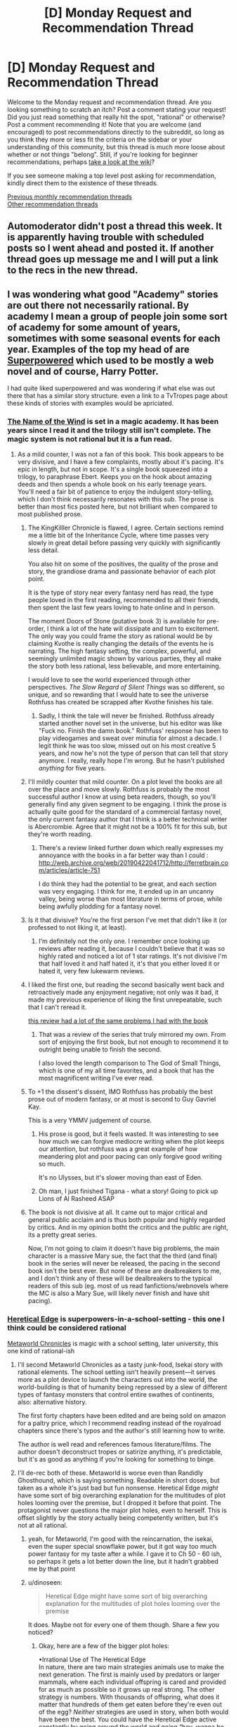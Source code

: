 #+TITLE: [D] Monday Request and Recommendation Thread

* [D] Monday Request and Recommendation Thread
:PROPERTIES:
:Author: andor3333
:Score: 53
:DateUnix: 1568075064.0
:DateShort: 2019-Sep-10
:END:
Welcome to the Monday request and recommendation thread. Are you looking something to scratch an itch? Post a comment stating your request! Did you just read something that really hit the spot, "rational" or otherwise? Post a comment recommending it! Note that you are welcome (and encouraged) to post recommendations directly to the subreddit, so long as you think they more or less fit the criteria on the sidebar or your understanding of this community, but this thread is much more loose about whether or not things "belong". Still, if you're looking for beginner recommendations, perhaps [[https://www.reddit.com/r/rational/wiki][take a look at the wiki]]?

If you see someone making a top level post asking for recommendation, kindly direct them to the existence of these threads.

[[http://www.reddit.com/r/rational/wiki/monthlyrecommendation][Previous monthly recommendation threads]]\\
[[http://pastebin.com/SbME9sXy][Other recommendation threads]]


** Automoderator didn't post a thread this week. It is apparently having trouble with scheduled posts so I went ahead and posted it. If another thread goes up message me and I will put a link to the recs in the new thread.
:PROPERTIES:
:Author: andor3333
:Score: 16
:DateUnix: 1568075147.0
:DateShort: 2019-Sep-10
:END:


** I was wondering what good "Academy" stories are out there not necessarily rational. By academy I mean a group of people join some sort of academy for some amount of years, sometimes with some seasonal events for each year. Examples of the top my head of are [[http://www.drewhayesnovels.com/superpowereds][Superpowered]] which used to be mostly a web novel and of course, Harry Potter.

I had quite liked superpowered and was wondering if what else was out there that has a similar story structure. even a link to a TvTropes page about these kinds of stories with examples would be apriciated.
:PROPERTIES:
:Author: dabmg10
:Score: 14
:DateUnix: 1568075927.0
:DateShort: 2019-Sep-10
:END:

*** [[https://www.goodreads.com/book/show/186074.The_Name_of_the_Wind][The Name of the Wind]] is set in a magic academy. It has been years since I read it and the trilogy still isn't complete. The magic system is not rational but it is a fun read.
:PROPERTIES:
:Author: andor3333
:Score: 14
:DateUnix: 1568092650.0
:DateShort: 2019-Sep-10
:END:

**** As a mild counter, I was not a fan of this book. This book appears to be very divisive, and I have a few complaints, mostly about it's pacing. It's epic in length, but not in scope. It's a single book squeezed into a trilogy, to paraphrase Ebert. Keeps you on the hook about amazing deeds and then spends a whole book on his early teenage years.\\
You'll need a fair bit of patience to enjoy the indulgent story-telling, which I don't think necessarily resonates with this sub. The prose is better than most fics posted here, but not brilliant when compared to most published prose.
:PROPERTIES:
:Author: ProfessorPhi
:Score: 9
:DateUnix: 1568121574.0
:DateShort: 2019-Sep-10
:END:

***** The KingKilller Chronicle is flawed, I agree. Certain sections remind me a little bit of the Inheritance Cycle, where time passes very slowly in great detail before passing very quickly with significantly less detail.

You also hit on some of the positives, the quality of the prose and story, the grandiose drama and passionate behavior of each plot point.

It is the type of story near every fantasy nerd has read, the type people loved in the first reading, recommended to all their friends, then spent the last few years loving to hate online and in person.

The moment Doors of Stone (putative book 3) is available for pre-order, I think a lot of the hate will dissipate and turn to excitement. The only way you could frame the story as rational would be by claiming Kvothe is really changing the details of the events he is narrating. The high fantasy setting, the complex, powerful, and seemingly unlimited magic shown by various parties, they all make the story both less rational, less believable, and more entertaining.

I would love to see the world experienced through other perspectives. /The Slow Regard of Silent Things/ was so different, so unique, and so rewarding that I would hate to see the universe Rothfuss has created be scrapped after Kvothe finishes his tale.
:PROPERTIES:
:Author: Dent7777
:Score: 11
:DateUnix: 1568140086.0
:DateShort: 2019-Sep-10
:END:

****** Sadly, I think the tale will never be finished. Rothfuss already started another novel set in the universe, but his editor was like "Fuck no. Finish the damn book." Rothfuss' response has been to play videogames and sweat over minutia for almost a decade. I legit think he was too slow, missed out on his most creative 5 years, and now he's not the type of person that can tell that story anymore. I really, really hope I'm wrong. But he hasn't published /anything/ for five years.
:PROPERTIES:
:Author: somerando11
:Score: 13
:DateUnix: 1568168148.0
:DateShort: 2019-Sep-11
:END:


***** I'll mildly counter that mild counter. On a plot level the books are all over the place and move slowly. Rothfuss is probably the most successful author I know at using beta readers, though, so you'll generally find any given segment to be engaging. I think the prose is actually quite good for the standard of a commercial fantasy novel, the only current fantasy author that I think is a better technical writer is Abercrombie. Agree that it might not be a 100% fit for this sub, but they're worth reading.
:PROPERTIES:
:Author: Amonwilde
:Score: 8
:DateUnix: 1568130691.0
:DateShort: 2019-Sep-10
:END:

****** There's a review linked further down which really expresses my annoyance with the books in a far better way than I could : [[http://web.archive.org/web/20190422041712/http://ferretbrain.com/articles/article-751]]

I do think they had the potential to be great, and each section was very engaging. I think for me, it ended up in an uncanny valley, being worse than most literature in terms of prose, while being awfully plodding for a fantasy novel.
:PROPERTIES:
:Author: ProfessorPhi
:Score: 2
:DateUnix: 1568237593.0
:DateShort: 2019-Sep-12
:END:


***** Is it that divisive? You're the first person I've met that didn't like it (or professed to not liking it, at least).
:PROPERTIES:
:Author: iftttAcct2
:Score: 3
:DateUnix: 1568150869.0
:DateShort: 2019-Sep-11
:END:

****** I'm definitely not the only one. I remember once looking up reviews after reading it, because I couldn't believe that it was so highly rated and noticed a lot of 1 star ratings. It's not divisive I'm that half loved it and half hated it, it's that you either loved it or hated it, very few lukewarm reviews.
:PROPERTIES:
:Author: ProfessorPhi
:Score: 3
:DateUnix: 1568237689.0
:DateShort: 2019-Sep-12
:END:


***** I liked the first one, but reading the second basically went back and retroactively made any enjoyment negative; not only was it bad, it made my previous experience of liking the first unrepeatable, such that I can't reread it.

[[http://web.archive.org/web/20190422041712/http://ferretbrain.com/articles/article-751][this review had a lot of the same problems I had with the book]]
:PROPERTIES:
:Author: Escapement
:Score: 3
:DateUnix: 1568159939.0
:DateShort: 2019-Sep-11
:END:

****** That was a review of the series that truly mirrored my own. From sort of enjoying the first book, but not enough to recommend it to outright being unable to finish the second.

I also loved the length comparison to The God of Small Things, which is one of my all time favorites, and a book that has the most magnificent writing I've ever read.
:PROPERTIES:
:Author: ProfessorPhi
:Score: 1
:DateUnix: 1568237323.0
:DateShort: 2019-Sep-12
:END:


***** To +1 the dissent's dissent, IMO Rothfuss has probably the best prose out of modern fantasy, or at most is second to Guy Gavriel Kay.

This is a very YMMV judgement of course.
:PROPERTIES:
:Author: Anderkent
:Score: 2
:DateUnix: 1568232571.0
:DateShort: 2019-Sep-12
:END:

****** His prose is good, but it feels wasted. It was interesting to see how much we can forgive mediocre writing when the plot keeps our attention, but rothfuss was a great example of how meandering plot and poor pacing can only forgive good writing so much.

It's no Ulysses, but it's slower moving than east of Eden.
:PROPERTIES:
:Author: ProfessorPhi
:Score: 4
:DateUnix: 1568237799.0
:DateShort: 2019-Sep-12
:END:


****** Oh man, I just finished Tigana - what a story! Going to pick up Lions of Al Rasheed ASAP
:PROPERTIES:
:Author: jaghataikhan
:Score: 1
:DateUnix: 1568246700.0
:DateShort: 2019-Sep-12
:END:


***** The book is not divisive at all. It came out to major critical and general public acclaim and is thus both popular and highly regarded by critics. And in my opinion botht the critics and the public are right, its a pretty great series.

Now, I'm not going to claim it doesn't have big problems, the main character is a massive Mary sue, the fact that the third (and final) book in the series will never be released, the pacing in the second book isn't the best ever. But none of these are dealbreakers to me, and I don't think any of these will be dealbreakers to the typical readers of this sub (eg. most of us read fanfictions/webnovels where the MC is also a Mary Sue, will likely never finish and have shit pacing).
:PROPERTIES:
:Author: meangreenking
:Score: 1
:DateUnix: 1568228599.0
:DateShort: 2019-Sep-11
:END:


*** [[https://tvtropes.org/pmwiki/pmwiki.php/Literature/HereticalEdge][Heretical Edge]] is superpowers-in-a-school-setting - this one I think could be considered rational

[[https://www.royalroad.com/fiction/14167/metaworld-chronicles?reviews=2][Metaworld Chronicles]] is magic with a school setting, later university, this one kind of rational-ish
:PROPERTIES:
:Author: BausMANGO
:Score: 13
:DateUnix: 1568077415.0
:DateShort: 2019-Sep-10
:END:

**** I'll second Metaworld Chronicles as a tasty junk-food, Isekai story with rational elements. The school setting isn't heavily present---it serves more as a plot device to launch the characters out into the world, the world-building is that of humanity being repressed by a slew of different types of fantasy monsters that control entire swathes of continents, also: alternative history.

The first forty chapters have been edited and are being sold on amazon for a paltry price, which I recommend reading instead of the royalroad chapters since there's typos and the author's still learning how to write.

The author is well read and references famous literature/films. The author doesn't deconstruct tropes or satirize anything, it's predictable, but it's as good as anything if you're looking for something to binge.
:PROPERTIES:
:Author: CremeCrimson
:Score: 11
:DateUnix: 1568101789.0
:DateShort: 2019-Sep-10
:END:


**** I'll de-rec both of these. Metaworld is worse even than Randidly Ghosthound, which is saying something. Readable in short doses, but taken as a whole it's just bad but fun nonsense. Heretical Edge /might/ have some sort of big overarching explanation for the multitudes of plot holes looming over the premise, but I dropped it before that point. The protagonist never questions the major plot holes, even to herself. This is offset slightly by the story actually being competently written, but it's not at all rational.
:PROPERTIES:
:Author: Lightwavers
:Score: 17
:DateUnix: 1568128885.0
:DateShort: 2019-Sep-10
:END:

***** yeah, for Metaworld, I'm good with the reincarnation, the isekai, even the super special snowflake power, but it got way too much power fantasy for my taste after a while. I gave it to Ch 50 - 60 ish, so perhaps it gets a lot better down the line, but it hadn't grabbed me by that point
:PROPERTIES:
:Author: jaghataikhan
:Score: 4
:DateUnix: 1568246573.0
:DateShort: 2019-Sep-12
:END:


***** u/dinoseen:
#+begin_quote
  Heretical Edge might have some sort of big overarching explanation for the multitudes of plot holes looming over the premise
#+end_quote

It does. Maybe not for every one of them though. Share a few you noticed?
:PROPERTIES:
:Author: dinoseen
:Score: 1
:DateUnix: 1568172295.0
:DateShort: 2019-Sep-11
:END:

****** Okay, here are a few of the bigger plot holes:

•Irrational Use of The Heretical Edge\\
In nature, there are two main strategies animals use to make the next generation. The first is mainly used by predators or larger mammals, where each individual offspring is cared and provided for as much as possible so it grows up real strong. The other strategy is numbers. With thousands of offspring, what does it matter that hundreds of them get eaten before they're even out of the egg? /Neither/ strategies are used in story, when both would have been the best. You could have the Heretical Edge active constantly by going around the world and going “hey, wanna be a magic person?” Then let them sink or swim on their own merit. Meanwhile, the normal screening procedures in the story let people go to magic island school where they're given a constant stream of high level monsters to deal the last blow to until every one of these students has their bases covered. The latter scenario happens /once/ to give everyone a small amount of regeneration. And apparently these weak kills /stack/! But no, only give one weak toad monster to each person.

•Worldwide Interaction\\
I get it, the author was too lazy to figure out how magic teleporting mirrors would have impacted shipping and the economy and all that. Still, at least a mention of /why/ they couldn't sell magic mirrors would fix this. Or even an idle thought from the main character. Sure, the monsters have an antimemetic effect, that's all well and good, but the magic itself isn't inherently unknowable. Set up magic healing thingies and call them technology. Save lives.

•Eden's Garden of Idiots\\
At least this one requires a presumably slow growing fruit instead of being flashed by a big light to become a Heretic, but come on---none of these guys give the newbies free monster kills either. Everyone's supposed to be a badass killer from the age of like nine or whatever and even these guys lack a few caged dinosaurs that the kids can poke to death.

•Magic is Programming\\
The story uses this trope and then does nothing with it. Exploding stones? Sure. More complex devices? Not even mentioned.

•Oh No Killers But Let's Not Be Too Hasty\\
So there's sabotage meant to kill someone, an ambush meant to kill someone, a teacher is dead, and the staff isn't pulling everyone out of class to personally be interviewed with Super Lie Detector spells from day one. That Heretic who's supposed to be investigating is only mentioned in passing and then does nothing because we can't have authority figures actually being useful.

•Guy Kills a World And It's Fine I Guess\\
Hey protagonist, this guy murdered an entire planet. You gonna tell your teachers, or ... no, okay, guess not. Good luck facing him later. Alone. You moron.
:PROPERTIES:
:Author: Lightwavers
:Score: 10
:DateUnix: 1568174512.0
:DateShort: 2019-Sep-11
:END:

******* It's been a while since I got caught up on reading Heretical Edge but the reason they don't just line up tons of monsters for the kids is because it's explained that easy kills for the Reaper-based Heretics drives them insane with bloodlust

The useless administration is also explained but I'm a little more fuzzy on it, IIRC there's a lot of high level conspiracy stuff like half the staff is secretly brainwashed and/or aliens and the actual non-compromised staff can't do anything for their own reasons

Honestly, I can see where you're coming from. A lot of Cerulean's work is like this, where plot points are set up over multiple arcs, and it can get really frustrating waiting weeks or months for a real explanation as to why an otherwise semi-rational story has such a glaring plot hole.
:PROPERTIES:
:Author: ACCBDD
:Score: 3
:DateUnix: 1568185002.0
:DateShort: 2019-Sep-11
:END:

******** Yeah, thought it was something like that. I'm not opposed to mystery. Like I said, the problem is that the main character never questions it, even to herself.
:PROPERTIES:
:Author: Lightwavers
:Score: 4
:DateUnix: 1568185404.0
:DateShort: 2019-Sep-11
:END:

********* u/dinoseen:
#+begin_quote
  The protagonist never questions the major plot holes, even to herself.
#+end_quote

I feel like this is a result of the plot being planned out and having been gone over by the author so much, without enough awareness of things other than the plot. I think at a certain point they kinda forget that the character should be questioning stuff like this, because they the author know the answer so it doesn't even occur to them. Definitely a flaw.
:PROPERTIES:
:Author: dinoseen
:Score: 6
:DateUnix: 1568186575.0
:DateShort: 2019-Sep-11
:END:


******* u/dinoseen:
#+begin_quote
  •Irrational Use of The Heretical Edge
#+end_quote

Somewhat addressed.

Spoilers: Killing too much too fast fucks your head up, and the people in charge want to be as sure as possible that their recruits are gonna be on their side.

#+begin_quote
  •Worldwide Interaction
#+end_quote

Sort of addressed.

Spoilers: Basically there's an extremely powerful external party and later main antagonist that is basically forcing things to stay the way they are. They want individual heretics to get strong, but humanity as a whole getting strong is like their greatest fear.

#+begin_quote
  •Eden's Garden of Idiots
#+end_quote

Sorta the same deal as with the heretical edge.

#+begin_quote
  •Magic is Programming
#+end_quote

Yeah this is basically a big ol' plot hole. You could say that magic is still super hard despite the freedom it allows, but it's hard to believe that would limit it as much as it seems to in the story. I'm much more of a fan of restricted magic systems fully explored than supposedly open magic systems being underutilised. It would have been better if the magic abilities and properties of material was the only magic in the setting, IMO. Even a little bit of magic is overpowered in a rational context, though, so it's pretty hard to find stories with actual magic realism.

#+begin_quote
  •Oh No Killers But Let's Not Be Too Hasty
#+end_quote

It's been ages so I can't quite remember, but basically:

SPOILERS

It's all(or mostly) part of a huge conspiracy to fuck over the mc. It's better than that makes it sound, though.

#+begin_quote
  •Guy Kills a World And It's Fine I Guess
#+end_quote

Addressed.

Spoilers: Yeah they all already know about him pretty much.
:PROPERTIES:
:Author: dinoseen
:Score: 1
:DateUnix: 1568186325.0
:DateShort: 2019-Sep-11
:END:

******** u/Lightwavers:
#+begin_quote
  Killing too much too fast fucks your head up, and the people in charge want to be as sure as possible that their recruits are gonna be on their side.
#+end_quote

See, if only she'd /asked/ that could've been kept a mystery. And even then: that just means they gotta set a killing schedule, yeah? Otherwise people are going to be hunting and killing as much as they can. This is the kinda thing you warn people about.

Like, all or most of the things I bring up get addressed later and I /know/ that, but no one treats them rationally. Even after they have an explanation it feels forced because there's nothing that makes the surprise seem inevitable. That's the key to making a good plot twist: surprising, yet inevitable. The first component's there, but what the story is now doesn't really work. A bunch of the more open ended elements should've been pared down in the editing phase, and the story reworked so that the different plot points fit together. (I have some problems with the beginning of the story too.)
:PROPERTIES:
:Author: Lightwavers
:Score: 4
:DateUnix: 1568191159.0
:DateShort: 2019-Sep-11
:END:

********* u/dinoseen:
#+begin_quote
  that just means they gotta set a killing schedule, yeah?
#+end_quote

That's definitely something I was thinking at first, but potential traitors are already given too much power just by being heretics in the first place. They can't actually truly test people's loyalty for whatever reason (I would imagine a combination of limits of magic and heretic families not standing up for invasive methods (I think these are sorta indirectly mentioned)) so it wouldn't be a wise move to guarantee that traitors get maximum power I guess?

But then again, the on average the people who kill more are likelier to be more loyal just as it's already set up, so I don't know.

And yeah, I get what you're saying. There's a difference between a story with rational explanations and a rational story. On the subject of plot twists I guess I get what you're saying, but I don't know if I agree how much it applies to HE. I'm sure there's lots of what you're describing, but since it's been so long since I've read the early parts I basically only remember the standout twists, the best of the best.

#+begin_quote
  A bunch of the more open ended elements should've been pared down in the editing phase, and the story reworked so that the different plot points fit together. (I have some problems with the beginning of the story too.)
#+end_quote

I'd be interested to hear you elaborate on this.
:PROPERTIES:
:Author: dinoseen
:Score: 2
:DateUnix: 1568192605.0
:DateShort: 2019-Sep-11
:END:

********** I'll assume you mean the problems I have with the start of the story? They're mostly about tone and promises. The thing is, the beginning isn't bad on its own. It grounds the reader's expectations but also sets the main character up as someone competent and experienced. And that's why it doesn't work at all with the rest of the story, because the main character is simultaneously an intrepid, calculated risk-taker and a wide-eyed fish out of water. It's /jarring/ to see this person who's shown to operate in high stress situations and roll with the punches just /freeze/ for entire paragraphs of internal narration and description. And the yelping, what's with that? She yelps way too often.

Got off track. The point is, the start of the story promises some detective shenanigans---Scooby Doo stuff, or Sherlock Holmes. Down to earth, nonmagical. And then all that's immediately thrown out of the window, both character building and tone.
:PROPERTIES:
:Author: Lightwavers
:Score: 1
:DateUnix: 1568193524.0
:DateShort: 2019-Sep-11
:END:


*** [[https://www.royalroad.com/fiction/21188/forge-of-destiny][Forge of Destiny]] and [[https://www.royalroad.com/fiction/25562/though-the-heavens-should-fall][Though the Heavens Should Fall]]? Both of them are cultivation fantasy instead of superpower, and I have neither read Superpowered nor Harry Potter so I can't say how similar they are.
:PROPERTIES:
:Author: minekasetsu
:Score: 7
:DateUnix: 1568102620.0
:DateShort: 2019-Sep-10
:END:

**** u/xamueljones:
#+begin_quote
  I have neither read Superpowered nor Harry Potter
#+end_quote

Harry Potter

/Harry Potter/

*/Harry Potter/*

/You haven't read/ */Harry Potter!!!!/*

...

..........

........................

Abomination. Begone from my sight!
:PROPERTIES:
:Author: xamueljones
:Score: 10
:DateUnix: 1568110951.0
:DateShort: 2019-Sep-10
:END:

***** Weirdly enough I've read Nat20 and partially read Method of Rationality :p
:PROPERTIES:
:Author: minekasetsu
:Score: 5
:DateUnix: 1568116909.0
:DateShort: 2019-Sep-10
:END:

****** Quit acting cool and just read Harry Potter. We collectively give you permission to stop after book 4.
:PROPERTIES:
:Author: Amonwilde
:Score: 4
:DateUnix: 1568130927.0
:DateShort: 2019-Sep-10
:END:

******* count me out of the collective. book 5 is the best
:PROPERTIES:
:Author: tjhance
:Score: 11
:DateUnix: 1568141535.0
:DateShort: 2019-Sep-10
:END:

******** I've heard this before. I don't understand but I respect your preferences!
:PROPERTIES:
:Author: Amonwilde
:Score: 3
:DateUnix: 1568175856.0
:DateShort: 2019-Sep-11
:END:


******* Kinda put off by Harry being bullied in the beginning of the book, which apparently is a reoccurring thing in the other books, but sure I'll read it after I finish HPMOR. Was book 5 and the rest bad?
:PROPERTIES:
:Author: minekasetsu
:Score: 2
:DateUnix: 1568144503.0
:DateShort: 2019-Sep-11
:END:

******** Some people like book five. Some people even like the whole series up until the end. But, in my opinion, it gets worse every book after 4.

The first three books shouldn't really be read as straight fantasy. They're a little more in a fairy tale genre. You're not really intended to think of the Dursleys as abusers any more than you're supposed to think of the evil stepsisters in Cinderella as abusers. I mean, you can use that lens, and it applies, but its not the lens that the stories themselves assume you'll apply. Same with the ridiculously unsafe castle (they get sent to a deathtrap forest for detention, for example) and the somewhat fairy-tale last act to the first book. Starting with book 4 there's a bit of a genre transition to straight fantasy, the books become much longer and they lose the fairy tale quality.

Also, was just kidding, life is short and there's no shame in choosing not to read something. But good that you started the series!
:PROPERTIES:
:Author: Amonwilde
:Score: 7
:DateUnix: 1568175789.0
:DateShort: 2019-Sep-11
:END:

********* IMO book 4 marks the point when Rowling's editors lost control of her
:PROPERTIES:
:Author: IICVX
:Score: 8
:DateUnix: 1568213049.0
:DateShort: 2019-Sep-11
:END:

********** I remember reading those as a kid and not really finding the first three books that interesting (still read them, but I read everything back then :P), and thought books 4+ were actually much better!

But then I never really liked straight-up fairy tales.
:PROPERTIES:
:Author: Anderkent
:Score: 4
:DateUnix: 1568232708.0
:DateShort: 2019-Sep-12
:END:

*********** Don't worry, it goes back to fairytale in the epilogue
:PROPERTIES:
:Author: Sailor_Vulcan
:Score: 1
:DateUnix: 1568344918.0
:DateShort: 2019-Sep-13
:END:


********** Agreed.
:PROPERTIES:
:Author: Amonwilde
:Score: 1
:DateUnix: 1568217094.0
:DateShort: 2019-Sep-11
:END:


******** I havent read canon in a long time but as a kid i remember thinking books 5-7 were the best. After reading hpmor it opened my eyes to how illogical they were. If i were you id read canon, all of canon, first then hpmor because hpmor builds off and references some characters and plot in canon.

It is not essential however and if you are time limited id invest the time reading some other fantastic fanfiction like anything nonjon has written (Yudkowski gets the name david monroe from "a black comedy" which i recommend even higher than hpmor for sheer entertainment value) and "harry the hufflepuff" featuring a harry that had been called lazy more than a freak and tries to live up to his reputation.
:PROPERTIES:
:Author: themaniac2
:Score: 3
:DateUnix: 1568148916.0
:DateShort: 2019-Sep-11
:END:


****** Humph!

Very well then. I suppose that you are merely an uneducated cretin with poor manners instead of an abomination.

I apologize for insinuating as such.
:PROPERTIES:
:Author: xamueljones
:Score: 10
:DateUnix: 1568118917.0
:DateShort: 2019-Sep-10
:END:

******* [deleted]
:PROPERTIES:
:Score: 4
:DateUnix: 1568128967.0
:DateShort: 2019-Sep-10
:END:

******** Now, now...

It is rude to say that someone else is being rude.
:PROPERTIES:
:Author: xamueljones
:Score: 8
:DateUnix: 1568129201.0
:DateShort: 2019-Sep-10
:END:


****** Meh. I wouldn't read HP as an adult, unless you feel like you're missing out on the background for some shared memes or something. Books 1-3 are incredibly predictable and thus boring, and the characters are really not that interesting. Not even because they're children - His Dark Materials pulls it off much better. They're just... very basic archetypes 'brought together' by 'friendship' yada yada.
:PROPERTIES:
:Author: Anderkent
:Score: 2
:DateUnix: 1568232977.0
:DateShort: 2019-Sep-12
:END:


*** If only [[https://forums.spacebattles.com/threads/villain-with-a-code-college-age-superhero-original-novel.714199/][Villain, With a Code]] wasn't dead, hopefully Siegeengineer00 will still end up publishing it.
:PROPERTIES:
:Author: ThePotatoeGamer
:Score: 5
:DateUnix: 1568079122.0
:DateShort: 2019-Sep-10
:END:


*** If you're quite loose with your definition of "academy", you might like [[https://en.wikipedia.org/wiki/Krabat_(novel)][Krabat]], about a boy who runs away from home during the 30 years war to start an apprenticeship, and finds out he accidently hired on to learn Black Magic. Not rational.

[[https://en.wikipedia.org/wiki/Ender%27s_Game][Ender's Game]] is about a boy who is groomed from childhood to become Earth's premier general, who will once and for all beat the aliens who almost destroyed humanity. Not strictly rational, but pretty popular around here.

In general, you could look for works in the [[https://en.wikipedia.org/wiki/Bildungsroman][Bildungsroman]] genre.
:PROPERTIES:
:Score: 4
:DateUnix: 1568118126.0
:DateShort: 2019-Sep-10
:END:

**** Thank you! I read Krabat a lot as a kid, but completely forgot the name of the book and major plot points to find it. I legit thought that book never existed and was a false memory of mine.
:PROPERTIES:
:Author: DraggonZ
:Score: 3
:DateUnix: 1568308100.0
:DateShort: 2019-Sep-12
:END:


*** Seconding Heretical Edge, it's pretty good stuff.
:PROPERTIES:
:Author: dinoseen
:Score: 3
:DateUnix: 1568088049.0
:DateShort: 2019-Sep-10
:END:


*** [[https://tiraas.net/2014/08/20/book-1-prologue/][The Gods are Bastards]] doesn't just focus on the school, but one of the groups of protagonists is a group of the most powerful and important kids of their generation going to a college run by a legendary ex-adventurer. It's got good worldbuilding and fun character interaction, though it's a long ways from being rational.
:PROPERTIES:
:Author: linknmike
:Score: 5
:DateUnix: 1568133826.0
:DateShort: 2019-Sep-10
:END:


*** Schooled in Magic by Nuttall
:PROPERTIES:
:Author: rtsynk
:Score: 3
:DateUnix: 1568101979.0
:DateShort: 2019-Sep-10
:END:

**** Seconded. Starts out a bit weak but the quality picks up a LOT pretty quickly and that high quality is maintained for the rest of the series. It's one of my favorites.
:PROPERTIES:
:Author: Sailor_Vulcan
:Score: 1
:DateUnix: 1568345051.0
:DateShort: 2019-Sep-13
:END:

***** IMO Schooled in Magic becomes more and more filler and less and less interesting plot as it goes along as the author stretches the series out for book after book. He should have ended it sooner.
:PROPERTIES:
:Author: OrzBrain
:Score: 1
:DateUnix: 1568815943.0
:DateShort: 2019-Sep-18
:END:


*** Super Minion has both super and academy elements. Also I almost peed myself laughing at it on occasion.
:PROPERTIES:
:Author: Retbull
:Score: 2
:DateUnix: 1568122768.0
:DateShort: 2019-Sep-10
:END:


** I am looking for good humor fics for any fandom.

I have been reading [[https://www.fanfiction.net/s/3124159/3/Just-a-Random-Tuesday][Just A Random Tuesday]], a HP fic set during Order of the Phoenix. If you like the scene where the Weasley twins prank Umbridge you will probably like it. Some other good HP humor fics are [[https://www.fanfiction.net/s/3401052/1/A-Black-Comedy][A Black Comedy]], and [[https://www.fanfiction.net/s/10677106/1/Seventh-Horcrux][Seventh Horcrux]]. Another thread on humor recs [[https://www.reddit.com/r/rational/comments/6mfrkv/rational_comedies/][here]].

None of these are particularly rational, just funny.
:PROPERTIES:
:Author: andor3333
:Score: 12
:DateUnix: 1568075872.0
:DateShort: 2019-Sep-10
:END:

*** If you liked Seventh Horcrux, try [[https://forums.spacebattles.com/threads/sasuke-uchiha-and-the-power-of-lies-naruto-comedy-au.472801/][Sasuke Uchiha and the Power of Lies​]] by the same author (good understanding of Naruto fandom is recommended, to get all the jokes).
:PROPERTIES:
:Author: valeskas
:Score: 12
:DateUnix: 1568121707.0
:DateShort: 2019-Sep-10
:END:

**** u/SkyTroupe:
#+begin_quote
  I, too, knew what it was like to lose a father at a young age and then screech death threats at strangers. I gave Tsunami a nod of understanding. “Hn.”
#+end_quote

Seconding this recommendation
:PROPERTIES:
:Author: SkyTroupe
:Score: 12
:DateUnix: 1568128714.0
:DateShort: 2019-Sep-10
:END:


**** I'll second this. I read though it today, its entertaining at the least.
:PROPERTIES:
:Author: december6
:Score: 2
:DateUnix: 1568163604.0
:DateShort: 2019-Sep-11
:END:


*** Seconding A Black Comedy. It's hilarious, well written, and actually has an interesting plot running in thrift background. If you like it consider Brown Coat Green Eyes by the same author all the same good things, it is a HP/Firefly crossover that actually makes sense. And is hilarious.
:PROPERTIES:
:Author: Eledex
:Score: 2
:DateUnix: 1568176316.0
:DateShort: 2019-Sep-11
:END:


*** Not fandoms but if you haven't checked out Terry Pratchett, Roger Aspirin, and Piers Anthony, do so, yeah?
:PROPERTIES:
:Author: iftttAcct2
:Score: 1
:DateUnix: 1568243710.0
:DateShort: 2019-Sep-12
:END:

**** These are very different authors.

Terry Pratchett writes clever comedy. Roger Aspirin writes toilet humour. Piers Anthony seemed to write mostly sexism, so I didn't read enough of it to judge the humour, if any.
:PROPERTIES:
:Author: Penumbra_Penguin
:Score: 4
:DateUnix: 1568331618.0
:DateShort: 2019-Sep-13
:END:


** I posted this just before in last week's recommendations:

If there was a isekai version of Dungeon Engineer with an intellectual and rational protagonist, check out [[https://www.royalroad.com/fiction/26977/second-life-as-the-sister-of-a-goddess][Second Life as the Sister of a Goddess]].

The MC was a 60-something year old fitness instructor before being reincarnated as a non-human (avoiding spoilers) baby. Instead of engineering and terrariums we get neuroscience and developmental biology, along with magic and mythology.

The story is extremely well written so far, however the pacing is somewhat slow, with occasionally multiple PoVs of the same events. I do think it's slow because I'm comparing it to other isekai stories that skim through early life, and it would be better enjoyed with an open mind.
:PROPERTIES:
:Author: Choiven
:Score: 10
:DateUnix: 1568076643.0
:DateShort: 2019-Sep-10
:END:

*** [deleted]
:PROPERTIES:
:Score: 16
:DateUnix: 1568136316.0
:DateShort: 2019-Sep-10
:END:

**** u/xamueljones:
#+begin_quote
  still worshiping her non-existent god.
#+end_quote

I would just like to point out that it's mentioned that the reason Earth doesn't have any magic at all is because a god managed to gain power beyond all other existing gods and sealed Earth off from access to magic. It's implied that the most well known gods are also the most powerful and what god is more well known than the Christian god?

There is some weak evidence that her god is real.
:PROPERTIES:
:Author: xamueljones
:Score: 8
:DateUnix: 1568159858.0
:DateShort: 2019-Sep-11
:END:

***** [deleted]
:PROPERTIES:
:Score: 8
:DateUnix: 1568191684.0
:DateShort: 2019-Sep-11
:END:

****** On the other hand, the isolation between dimensions isn't absolute, since she herself managed to cross from one to another as a mere mortal. So it'd be reasonable for her to assume at least likelyhood of her former god keeping tabs on her and punishing / rewarding her based on her actions in the new dimension. “Commandments jurisdiction outside of the default dimension” sort of thing.

Though reading a story with such a premise and such a protagonist likely wouldn't be for me as well.
:PROPERTIES:
:Author: acorneroforder
:Score: 10
:DateUnix: 1568227926.0
:DateShort: 2019-Sep-11
:END:


*** Thanks for recommending this. I agree the pacing is slow, but it was still very readable. The refreshing thing for me is that the author has a concept, establishes rules and runs with it, even when that is at the expense of what authors would ordinarily do or "good writing." A story that is well fit for [[/r/rational]] I think.

An example was that at one point [the author] justifies the magic system using some logic which is sort of almost reasonable. This was actually negative to my suspension of disbelief - the argument was not enough to /actually/ be reasonable (of course), but enough to engage my instinct to evaluate things rather than just treating it as technobabble like most stories do. That is certainly something I'll forgive though. As light entertainment goes, you could do worse.

Maybe something for authors to remember: don't try to justify why your built world is the way it is. Just say "them's the rules" and then have the in-world characters introduce their theories (or not) as appropriate. Having an argument as to why your world is a certain way is not necessary: the real world certainly doesn't.
:PROPERTIES:
:Author: ElGuien
:Score: 5
:DateUnix: 1568284359.0
:DateShort: 2019-Sep-12
:END:


*** I'm liking it so far.
:PROPERTIES:
:Author: causalchain
:Score: 1
:DateUnix: 1568117481.0
:DateShort: 2019-Sep-10
:END:


*** Does the gender bender thing have a big effect on the plot?
:PROPERTIES:
:Author: Addictedtobadfanfict
:Score: 1
:DateUnix: 1568175582.0
:DateShort: 2019-Sep-11
:END:

**** The time progression has yet to reach an age where gender matters. It has only been talked about a few times.
:PROPERTIES:
:Author: causalchain
:Score: 3
:DateUnix: 1568181917.0
:DateShort: 2019-Sep-11
:END:


** I'm going to second the rec someone made for [[https://www.fimfiction.net/story/continue/368986][Message In A Bottle]]. (I want to say it was in a monday recommendation thread, but I can't seem to find it to credit whoever gave the recommendation.)

Excellent first contact/sci-fi fic that just so happens to feature ponies. Though I only found the first 300k words worth reading, as after that the proper plot is concluded and it moves on to side stories.

Also, as far as current season anime go, I recommend:

- Vinland saga (reading the manga beforehand just made it even more hype.)
- Cop Craft. (Fish out of water story that's also a buddy cop show+fantasy.)
:PROPERTIES:
:Author: GaBeRockKing
:Score: 9
:DateUnix: 1568124940.0
:DateShort: 2019-Sep-10
:END:


** Some old favorites have updated!

[[https://www.fimfiction.net/story/327551/changeling-space-program][Changeling Space Program]] is a My Little Pony story about the changelings in a space race against the other species to be the first ones to reach the moon. There is a sequel crossover with the Martian, [[https://www.fimfiction.net/story/396744/the-maretian][The Maretian]], which is about the Equestrian crew crash landing on Mars and sharing in Mark's challenges and woes. Heavy on the sciencing one's way into space with some political drama/comedy.

[[https://forums.sufficientvelocity.com/threads/break-them-all-original-precross.12960/][Break Them All]] is about exploring what happens when modern science is applied to a magic system which resembles magic used in stories like Harry Potter and similar systems with quirks like gold being hard to conjure, old artifacts/spells are stronger than modern day magic, and other fairy tale like qualities. Fairly slice of life while exploring magical consequences.

The sixth book in a series I follow, [[https://www.amazon.com/gp/product/B074CGH284?ref_=dbs_r_series&storeType=ebooks][Nightlord]], has just came out. It's about a guy who gets turned into a vampire and then tossed into another world with magic set in a medieval era where he spends time wandering around as a hero before sorta accidentally-on-purpose becoming the king of a newly founded kingdom.

Despite the cliche wish fulfillment sounding summary, he acts very much like someone from this community where he spends time investigating his powers as a vampire and as a wizard (plus the magic to cross alternate worlds), puts serious thought into the ethics of a modern person as a king in a dark ages society, and has genuine relationships with one woman at a time instead of the standard harem.

One issue that might put off readers is that the books are very long and the plot...sort of meanders around a little. Very often the protagonist sets out to do one thing in a subplot and ends up starting another entirely different subplot. The story always gets back to the old plots, but it's evocative of real life where events are messy and don't ever have a neat, self-contained arc or episode. I liked it, but I know it's not to everyone's taste. The books are also very long. As in each book is as long as a trilogy for any other series. A short one, but still.

Preorders for [[https://www.amazon.com/gp/product/B07X8ZH6BS/ref=ppx_yo_dt_b_d_asin_title_o01?ie=UTF8&psc=1][Uncrowned]] is now out for anyone who is a fan of the Cradle series.
:PROPERTIES:
:Author: xamueljones
:Score: 7
:DateUnix: 1568110773.0
:DateShort: 2019-Sep-10
:END:

*** u/dinoseen:
#+begin_quote
  Break Them All
#+end_quote

Warning: Prequel to Heromaker's Legacy

Entirely apart from that, I really don't like how the mc gets turned into a kid. It's just... eugh.
:PROPERTIES:
:Author: dinoseen
:Score: 1
:DateUnix: 1568172740.0
:DateShort: 2019-Sep-11
:END:


** I would like to recommend Lazy Dungeon Master. I stumbled upon the [[https://mangadex.org/chapter/448527/10][manga]] last week, and while there are only ten chapters, I liked it so much I started reading the [[http://zirusmusings.com/ldm-toc/][light novel]]. Manga ends at chapter 32.

It's about a guy who gets summoned to another world to be a +hero+ dungeon master. Ie, to work for the other side. It's not rationalist, but he does get creative in fun ways with abusing the systems. For one thing he plays around with a "Create Golem" skill to create lots of different kinds of machines nobody else can replicate. When chosen to be Issekai'd he also gets the power to understand all languages, which is only moderately useful... Until he realizes that incantations for spells are just commands issued in a long dead language... Which he can now speak...

That said, he's not very ambitious, so he mostly uses his powers to protect/upgrade his dungeon and live in luxury. Still, it's entertaining.
:PROPERTIES:
:Author: Rhamni
:Score: 6
:DateUnix: 1568132877.0
:DateShort: 2019-Sep-10
:END:

*** I second this; one of the only translated isekais that isn't dead i am keeping up with. It doesn't take itself seriously but its rational imo, the humor is good and although like all jap isekais there is technically a harem and loli elements, it doesn't impact the story negatively like most do.
:PROPERTIES:
:Author: Dragfie
:Score: 4
:DateUnix: 1568191674.0
:DateShort: 2019-Sep-11
:END:

**** I'm a fan of the Putin isekai haha
:PROPERTIES:
:Author: jaghataikhan
:Score: 2
:DateUnix: 1568246854.0
:DateShort: 2019-Sep-12
:END:

***** Link?
:PROPERTIES:
:Author: Dragfie
:Score: 1
:DateUnix: 1568535727.0
:DateShort: 2019-Sep-15
:END:

****** [[https://mangadex.org/chapter/336301/1]]
:PROPERTIES:
:Author: jaghataikhan
:Score: 1
:DateUnix: 1568568916.0
:DateShort: 2019-Sep-15
:END:


*** You might enjoy [[https://forums.sufficientvelocity.com/threads/dungeon-keeper-ami-sailor-moon-dungeon-keeper-story-only-thread.30066/][Dungeon Keeper Ami]] which somewhat resembles your description. It's a [Sailor Moon / Dungeon Keeper] fanfic (what are those? no idea. who cares.), extremely long, and, I think, becomes very good in terms of plot, writing, and novelty (skimming the first ~10% is possible).

Anyway, thanks for the recommendation.
:PROPERTIES:
:Author: Nickless314
:Score: 2
:DateUnix: 1568402125.0
:DateShort: 2019-Sep-13
:END:

**** Thanks! Will check it out.
:PROPERTIES:
:Author: Rhamni
:Score: 1
:DateUnix: 1568402184.0
:DateShort: 2019-Sep-13
:END:


** Repping a manga I saw trolling the last few weeks' archive: [[https://myanimelist.net/manga/102690/Deatte_5-byou_de_Battle][Battle in 5 Seconds after meeting]]

It falls into a genre I've taken to calling "power battler", whose qualities are:

1. Characters have various special/unique abilities or powers, usually supernatural

2. Conflict in the plot is solved by the application of powers or their loopholes

3. Downtime in the plot involves theorycrafting on power strengths and weaknesses, and trying to forge alliances with powers that complement one's own or exploit a weakness in the enemys' powers.

Examples: [[https://mangakakalot.com/manga/be919195][Ultimate Rock Paper Scissors]], [[http://luminous.elcenia.com/][Luminosity]] (and possibly Glowfic, though I haven't gotten much into it), [[https://parahumans.wordpress.com/][Worm]] (Superhero stories lend themselves to this)

If anyone has any manga/story recs in this, please tell.
:PROPERTIES:
:Author: fljared
:Score: 5
:DateUnix: 1568082405.0
:DateShort: 2019-Sep-10
:END:

*** Hunter x Hunter
:PROPERTIES:
:Score: 16
:DateUnix: 1568093784.0
:DateShort: 2019-Sep-10
:END:


*** Gah, I know some anime/manga for this, but I feel like I'm blanking on at least a few more.

Wouldn't call any of these rational (or honestly, even normally recommend any but the first). But I'm a fan of battle royale death matches so here we go.

[[https://myanimelist.net/anime/250/Konjiki_no_Gash_Bell][Gash Bell]]

[[https://myanimelist.net/anime/10620/Mirai_Nikki][Future Diary]]

[[https://myanimelist.net/manga/58313/ib__Instant_Bullet][ib: Instant Bullet]]

[[https://myanimelist.net/anime/33003][Magical Girl Raising Project]]
:PROPERTIES:
:Author: Badewell
:Score: 4
:DateUnix: 1568089712.0
:DateShort: 2019-Sep-10
:END:


*** You've read the other works of Wildbow, right? Pact especially should come pretty close, even though the special abilities are a lot looser here than in Worm.
:PROPERTIES:
:Score: 3
:DateUnix: 1568118339.0
:DateShort: 2019-Sep-10
:END:


*** [[https://myanimelist.net/manga/13801/Drifters][Drifters]]: By the creator of Hellsing, historical figures isekai-ed to fight off /another/ group of isekai-ed historical figures but one with superpower. Manic laughters ensues.

[[https://myanimelist.net/manga/48151/World_Trigger][World Trigger]]: Pretty well-defined magic system, with the battles being very tactical with emphasis on maneuver, weapon choice and coordination.
:PROPERTIES:
:Author: minekasetsu
:Score: 3
:DateUnix: 1568102107.0
:DateShort: 2019-Sep-10
:END:


*** Others posted some good recs, only one I would add is Jojo's Bizarre Adventure (especially part 3 and onwards).
:PROPERTIES:
:Author: IV-TheEmperor
:Score: 1
:DateUnix: 1568099817.0
:DateShort: 2019-Sep-10
:END:


** I highly recommend this completed fic [[https://archiveofourown.org/series/365588][The Scientist]], the first two in the series. It's one of the very few fanfics in Undertale that doesn't follow the protagonist in the game.

I believe the cover summary describes this far better than I can:

#+begin_quote
  Monsters have been sealed underground after the war with humanity. The new Royal Scientist, Dr. W.D. Gaster, thinks he can do something about it.

  Follows the life and eventual downfall of the man who speaks in hands.
#+end_quote

In other news, holy shit there's so much porn on AoO. I filter out obvious red flags like rape, paedophilia, and sex and tens of thousands of stories gets cut down to a few hundred at most.

There's a few nuggets of gold like the ones I linked above but the mountain of shit I have to dig through is frightening.
:PROPERTIES:
:Author: kmsxkuse
:Score: 5
:DateUnix: 1568122498.0
:DateShort: 2019-Sep-10
:END:

*** I think you linked to a different story by mistake. Correct link: [[https://archiveofourown.org/works/5301182/chapters/12238256][/The Scientist/]]
:PROPERTIES:
:Author: Noumero
:Score: 3
:DateUnix: 1568125935.0
:DateShort: 2019-Sep-10
:END:

**** Oh my mistake. Copy paste on a phone rarely works properly. Fixed, thanks
:PROPERTIES:
:Author: kmsxkuse
:Score: 2
:DateUnix: 1568126110.0
:DateShort: 2019-Sep-10
:END:


** I'm not looking for a specific book. I'm looking for a better way to search for books to read.

I have a list of books I like and have rated, both on amazon and on Goodreads. What I want is a good recommendation engine that can take a look at all of those books and spit out similar books that I might like.

Amazon supposedly does this. But it cheats, and the way it cheats makes the recommendations really shitty. Instead of looking at all my books, it just looks at the most recently read books. And then it only looks at one book at a time. Which is fine as a recommendation engine if I want more stuff in the same series (stupidly easy to find), stuff by the same author (also very easy to find on my own), or some vaguely similar new releases on kindle unlimited (hard to find, but very hit or miss in terms of quality).

List of things I want from a recommendation engine:

1. Take into account my past reading.
2. Allow me to filter down the list and remove items I have decided not to read (Amazon doesn't seem to let me remove recommendations which is frustrating as hell).
3. Not have any strong biases that I don't care about (amazon will recommend new stuff over old stuff 9 times out of 10, but I have no such preference).
:PROPERTIES:
:Author: cjet79
:Score: 4
:DateUnix: 1568150154.0
:DateShort: 2019-Sep-11
:END:

*** [[http://rationalreads.com/]] supposedly does this, but the database of works isn't really big enough to tell.

[[https://www.fimfiction.net/]] has a ton of extremely useful recommendation features, such as also liked and related boxes if you scroll down from a story, a powerful and easy to use search function, and a clean, intuitive interface. I wish it accepted more than just MLP fics.

[[https://www.goodreads.com/list/show/100705.Rational_Fiction]] has a hundred and twenty-five books recommended by the rational community. If you haven't checked it out, you should do so.

[[https://www.royalroad.com/fictions/best-rated]] is hit or miss, but if you haven't at least skimmed the list you might be missing something you like. It has stories like Threadbare, Mother of Learning, and Delve, but the first page of this list also has awful works like Azarinth Healer and Metaworld Chronicles.
:PROPERTIES:
:Author: Lightwavers
:Score: 6
:DateUnix: 1568168467.0
:DateShort: 2019-Sep-11
:END:

**** u/Flashbunny:
#+begin_quote
  [[https://www.royalroad.com/fictions/best-rated]] is hit or miss, but if you haven't at least skimmed the list you might be missing something you like. It has stories like Threadbare, Mother of Learning, and Delve, but the first page of this list also has awful works like Azarinth Healer and Metaworld Chronicles.
#+end_quote

I agree Azarinth Healer is pretty bad, but what's wrong with Metaworld Chronicles? It's not the best thing I've ever read, but it's not terrible.
:PROPERTIES:
:Author: Flashbunny
:Score: 1
:DateUnix: 1568296199.0
:DateShort: 2019-Sep-12
:END:

***** Metaworld Chronicles is tolerable in short doses, but it doesn't make /sense/. It's irrational in a way that makes me want to bang my head against my desk.
:PROPERTIES:
:Author: Lightwavers
:Score: 5
:DateUnix: 1568296540.0
:DateShort: 2019-Sep-12
:END:

****** Do you have an example? Nothing springs to mind.
:PROPERTIES:
:Author: Flashbunny
:Score: 1
:DateUnix: 1568298522.0
:DateShort: 2019-Sep-12
:END:

******* The main character is just way too powerful for the setting. Nothing's a real challenge, which could be done well but not with the plot as is. You could have something like /Significant Digits/ where you have the plot based more on scientific advancement and finding out the hidden bad guys, but naw, straight power fantasy. She's just /given/ tons of rare items for no reason, because why not, and gets a bunch of powerful friends, because she's just that good I guess. Everything feels like it revolves around her, where in a good story you'd pick up that other people have their own lives. This makes everything she achieves feel unearned.
:PROPERTIES:
:Author: Lightwavers
:Score: 8
:DateUnix: 1568298996.0
:DateShort: 2019-Sep-12
:END:

******** That... is a totally fair gripe to have with the story! I guess I'm somewhat inured to it, since what you describe is prevalent in Xianxia which I'm generally willing to read, and increasingly common in other webnovels.

It makes for a decent popcorn fic if you can put up with that - it's competently written, with some nice worldbuilding - but if that's a dealbreaker then be assured it doesn't improve much in that respect.
:PROPERTIES:
:Author: Flashbunny
:Score: 4
:DateUnix: 1568310955.0
:DateShort: 2019-Sep-12
:END:

********* I agree, popcorn fic is a good word for it. Good in short bursts, but if I think too hard about it I get annoyed. I used to be able to just power through any story if I liked the premise, but then I started writing. And the thing is, nowadays if a story could've been great but was executed horribly, I get /ideas/ I don't have the time to get out of my head and on to a page. So they fester, and that sucks.
:PROPERTIES:
:Author: Lightwavers
:Score: 5
:DateUnix: 1568317403.0
:DateShort: 2019-Sep-13
:END:


*** Unfortunately I don't think anything like this exists. Sites which provide recommendations are generally incredibly bad at it. I think this is mainly because they assume "good recommendation == work similar to what the user has read before in some way." I don't see any reason to believe that in general, although you can get some kind of results that way. I suspect those results are worse in practice than uniform random sampling weighted by popularity though [allowing users to pick filters to limit the set of works considered and obviously removing things they have already read + things they have marked as not interested]. Companies who definitely have the technical capability to do better than the current situation typically don't have any incentive to.

An example of how I might approach attempting to do better than random (not as easy as it sounds!) would be:

1. Get the entirety of the posts & comments on [[/r/rational]] and extract user->recommendation pairs from the posts
2. Apply something like PageRank to build a map of the works which are most recommended
3. Recursively add works to the map by seeing what [[/r/rational]] users recommend elsewhere and also by finding users who recommend the same works in other subreddits and seeing what else they recommend
4. You then have a starting point for "works which are likely to be relevant to [[/r/rational]] users". It's almost certainly the case that you would have read almost all of the top suggestions; this is good as it allows you to immediately rate them. I personally would probably use 3 options for rating read works: "high quality," "guilty pleasure/readable but nothing special" and "bad." Also as you suggest "won't read" for works you haven't read.
5. Based on the ratings, weight the contributions of individual users to build a map which is directly relevant to you. Possibly also show which users have a good track record so you can pay attention to future recommendations from them.

Although I can't prove it without actually doing this, I feel like this would be very obviously better than any other recommendation system currently out there. Conceptually, to sort things based on "generalised word of mouth". I have some confidence that this would work given how huge an improvement google search was over anything else when they first started up and the main thing they did differently was use PageRank.
:PROPERTIES:
:Author: ElGuien
:Score: 4
:DateUnix: 1568371604.0
:DateShort: 2019-Sep-13
:END:


*** lol
:PROPERTIES:
:Author: iftttAcct2
:Score: -3
:DateUnix: 1568151095.0
:DateShort: 2019-Sep-11
:END:


** Automoderator didn't post last week. Here is a link to the 9/9 thread for anyone going through the old recommendations.

[[https://www.reddit.com/r/rational/comments/d1zrwd/d_monday_request_and_recommendation_thread/]]
:PROPERTIES:
:Author: andor3333
:Score: 1
:DateUnix: 1568658450.0
:DateShort: 2019-Sep-16
:END:


** Automoderator didn't make a post last week. Here is a link to the 9/9 thread for anyone going through the old recommendations.

[[https://www.reddit.com/r/rational/comments/d1zrwd/d_monday_request_and_recommendation_thread/]]
:PROPERTIES:
:Author: andor3333
:Score: 1
:DateUnix: 1568658488.0
:DateShort: 2019-Sep-16
:END:
